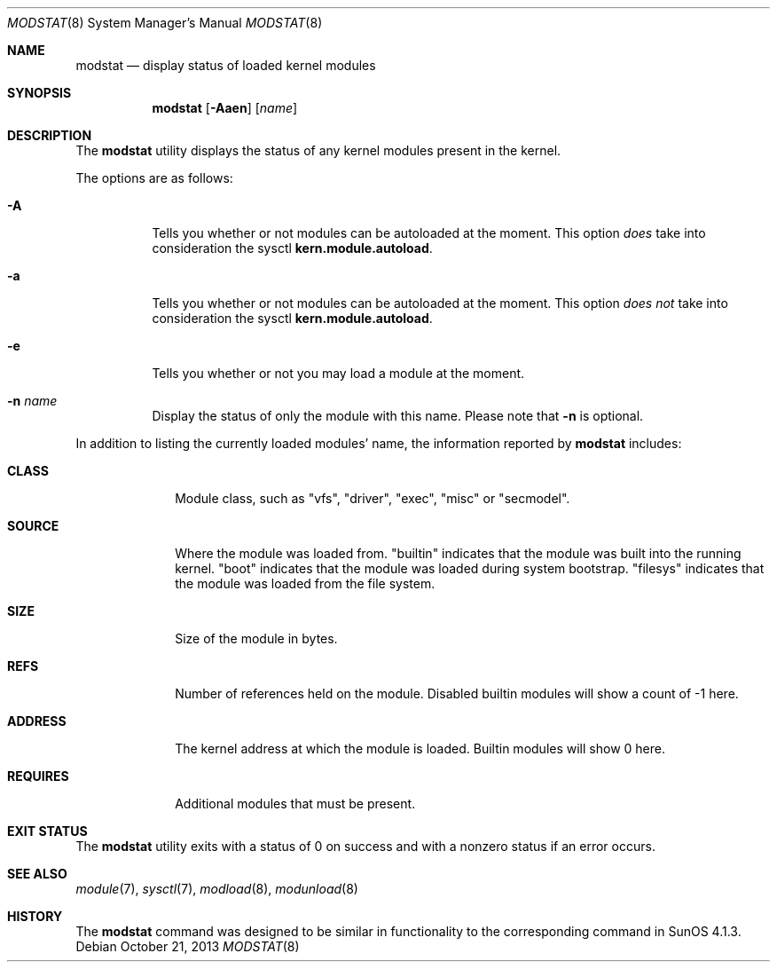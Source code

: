 .\" $NetBSD: modstat.8,v 1.14 2013/10/24 10:36:25 mbalmer Exp $
.\"
.\" Copyright (c) 1993 Christopher G. Demetriou
.\" All rights reserved.
.\"
.\" Redistribution and use in source and binary forms, with or without
.\" modification, are permitted provided that the following conditions
.\" are met:
.\" 1. Redistributions of source code must retain the above copyright
.\"    notice, this list of conditions and the following disclaimer.
.\" 2. Redistributions in binary form must reproduce the above copyright
.\"    notice, this list of conditions and the following disclaimer in the
.\"    documentation and/or other materials provided with the distribution.
.\" 3. All advertising materials mentioning features or use of this software
.\"    must display the following acknowledgement:
.\"          This product includes software developed for the
.\"          NetBSD Project.  See http://www.NetBSD.org/ for
.\"          information about NetBSD.
.\" 4. The name of the author may not be used to endorse or promote products
.\"    derived from this software without specific prior written permission.
.\"
.\" THIS SOFTWARE IS PROVIDED BY THE AUTHOR ``AS IS'' AND ANY EXPRESS OR
.\" IMPLIED WARRANTIES, INCLUDING, BUT NOT LIMITED TO, THE IMPLIED WARRANTIES
.\" OF MERCHANTABILITY AND FITNESS FOR A PARTICULAR PURPOSE ARE DISCLAIMED.
.\" IN NO EVENT SHALL THE AUTHOR BE LIABLE FOR ANY DIRECT, INDIRECT,
.\" INCIDENTAL, SPECIAL, EXEMPLARY, OR CONSEQUENTIAL DAMAGES (INCLUDING, BUT
.\" NOT LIMITED TO, PROCUREMENT OF SUBSTITUTE GOODS OR SERVICES; LOSS OF USE,
.\" DATA, OR PROFITS; OR BUSINESS INTERRUPTION) HOWEVER CAUSED AND ON ANY
.\" THEORY OF LIABILITY, WHETHER IN CONTRACT, STRICT LIABILITY, OR TORT
.\" (INCLUDING NEGLIGENCE OR OTHERWISE) ARISING IN ANY WAY OUT OF THE USE OF
.\" THIS SOFTWARE, EVEN IF ADVISED OF THE POSSIBILITY OF SUCH DAMAGE.
.\"
.\" <<Id: LICENSE,v 1.2 2000/06/14 15:57:33 cgd Exp>>
.\"
.Dd October 21, 2013
.Dt MODSTAT 8
.Os
.Sh NAME
.Nm modstat
.Nd display status of loaded kernel modules
.Sh SYNOPSIS
.Nm
.Op Fl Aaen
.Op Ar name
.Sh DESCRIPTION
The
.Nm
utility displays the status of any kernel modules present in the kernel.
.Pp
The options are as follows:
.Bl -tag -width indent
.It Fl A
Tells you whether or not modules can be autoloaded at the moment.
This option
.Em does
take into consideration the sysctl
.Li kern.module.autoload .
.It Fl a
Tells you whether or not modules can be autoloaded at the moment.
This option
.Em does not
take into consideration the sysctl
.Li kern.module.autoload .
.It Fl e
Tells you whether or not you may load a module at the moment.
.It Fl n Ar name
Display the status of only the module with this name.
Please note that
.Fl n
is optional.
.El
.Pp
In addition to listing the currently loaded modules' name,
the information reported by
.Nm
includes:
.Pp
.Bl -tag -width Loadaddr
.It Li CLASS
Module class, such as
"vfs", "driver", "exec", "misc" or "secmodel".
.It Li SOURCE
Where the module was loaded from.
.Qq Dv builtin
indicates that the module was built into the running kernel.
.Qq Dv boot
indicates that the module was loaded during system bootstrap.
.Qq Dv filesys
indicates that the module was loaded from the file system.
.It Li SIZE
Size of the module in bytes.
.It Li REFS
Number of references held on the module.
Disabled builtin modules will show a count of \-1 here.
.It Li ADDRESS
The kernel address at which the module is loaded.
Builtin modules will show 0 here.
.It Li REQUIRES
Additional modules that must be present.
.El
.Sh EXIT STATUS
The
.Nm
utility exits with a status of 0 on success
and with a nonzero status if an error occurs.
.Sh SEE ALSO
.Xr module 7 ,
.Xr sysctl 7 ,
.Xr modload 8 ,
.Xr modunload 8
.Sh HISTORY
The
.Nm
command was designed to be similar in functionality
to the corresponding command in
.Tn "SunOS 4.1.3" .
